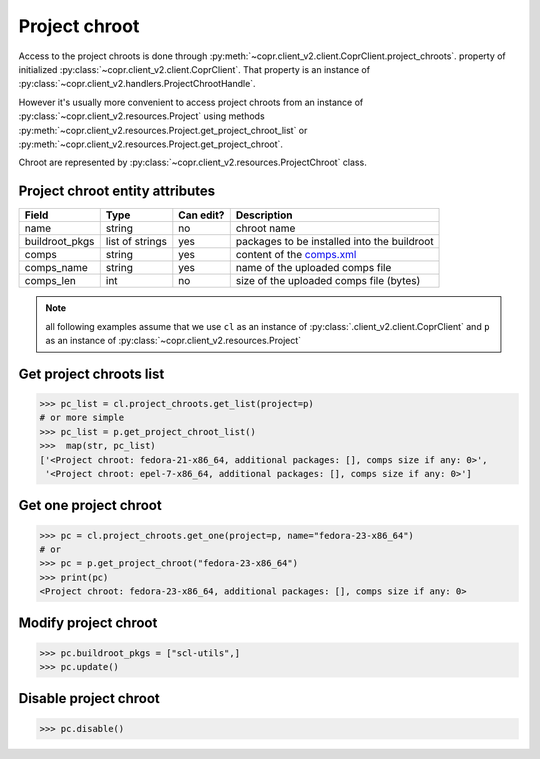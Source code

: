 
.. _project-chroot-info:

Project chroot
==============

Access to the project chroots is done through :py:meth:`~copr.client_v2.client.CoprClient.project_chroots`.
property of initialized :py:class:`~copr.client_v2.client.CoprClient`. That property is an instance of
:py:class:`~copr.client_v2.handlers.ProjectChrootHandle`.

However it's usually more convenient to access project chroots
from an instance of :py:class:`~copr.client_v2.resources.Project`
using methods :py:meth:`~copr.client_v2.resources.Project.get_project_chroot_list` or
:py:meth:`~copr.client_v2.resources.Project.get_project_chroot`.

Chroot are represented by
:py:class:`~copr.client_v2.resources.ProjectChroot` class.

.. _project-chroot-attributes:

Project chroot entity attributes
--------------------------------

.. copied from frontend docs, don't forget to update

==================  ==================== ========= ===============
Field               Type                 Can edit? Description
==================  ==================== ========= ===============
name                string               no        chroot name
buildroot_pkgs      list of strings      yes       packages to be installed into the buildroot
comps               string               yes       content of the `comps.xml`_
comps_name          string               yes       name of the uploaded comps file
comps_len           int                  no        size of the uploaded comps file (bytes)
==================  ==================== ========= ===============

.. note::
    all following examples assume that we use ``cl``
    as an instance of :py:class:`.client_v2.client.CoprClient`
    and ``p`` as an instance of :py:class:`~copr.client_v2.resources.Project`

Get project chroots list
------------------------

.. sourcecode:: python

    >>> pc_list = cl.project_chroots.get_list(project=p)
    # or more simple
    >>> pc_list = p.get_project_chroot_list()
    >>>  map(str, pc_list)
    ['<Project chroot: fedora-21-x86_64, additional packages: [], comps size if any: 0>',
     '<Project chroot: epel-7-x86_64, additional packages: [], comps size if any: 0>']


Get one project chroot
----------------------

.. sourcecode:: python


    >>> pc = cl.project_chroots.get_one(project=p, name="fedora-23-x86_64")
    # or
    >>> pc = p.get_project_chroot("fedora-23-x86_64")
    >>> print(pc)
    <Project chroot: fedora-23-x86_64, additional packages: [], comps size if any: 0>

Modify project chroot
---------------------

.. sourcecode:: python

    >>> pc.buildroot_pkgs = ["scl-utils",]
    >>> pc.update()

Disable project chroot
----------------------
.. sourcecode:: python

    >>> pc.disable()


.. _comps.xml: https://fedorahosted.org/comps/


